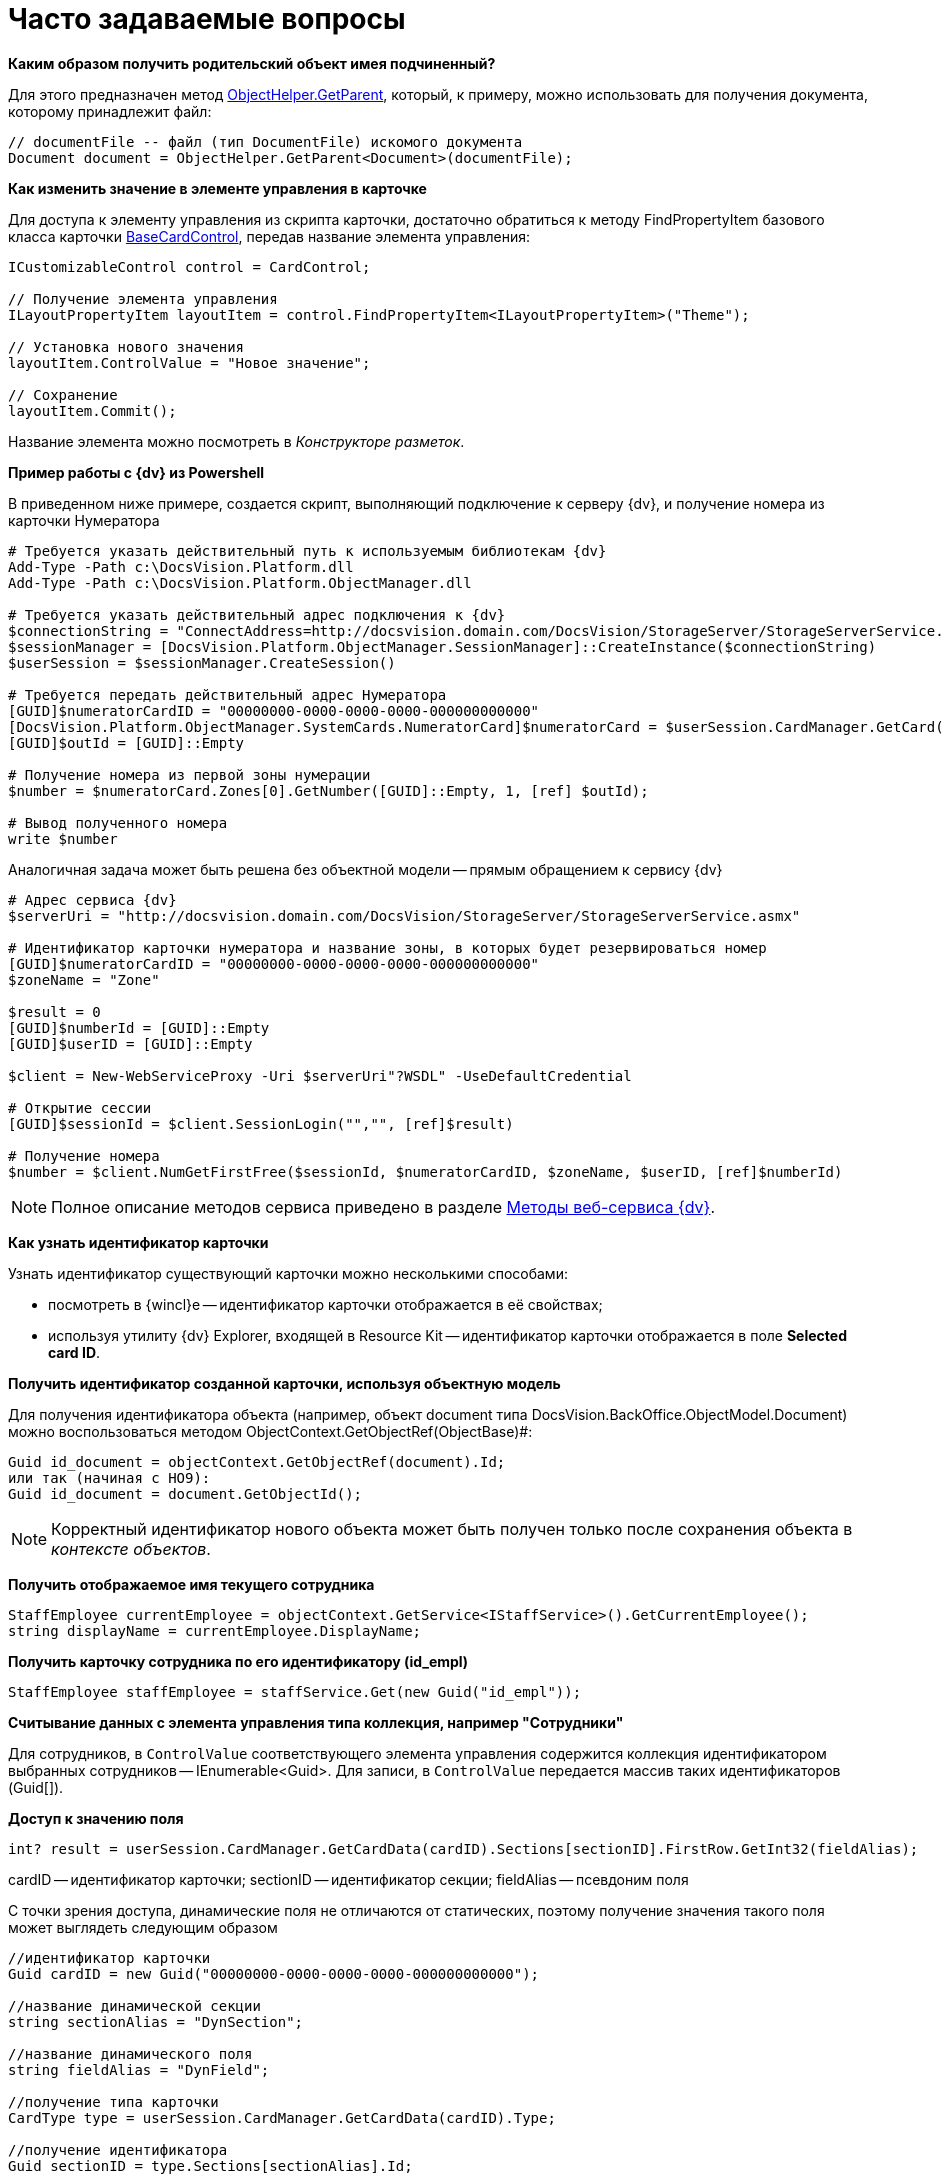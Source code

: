 = Часто задаваемые вопросы

*Каким образом получить родительский объект имея подчиненный?*

Для этого предназначен метод xref:api/DocsVision/Platform/ObjectModel/ObjectHelper.GetParent_MT.adoc[ObjectHelper.GetParent], который, к примеру, можно использовать для получения документа, которому принадлежит файл:

[source,csharp]
----
// documentFile -- файл (тип DocumentFile) искомого документа
Document document = ObjectHelper.GetParent<Document>(documentFile);
----

*Как изменить значение в элементе управления в карточке*

Для доступа к элементу управления из скрипта карточки, достаточно обратиться к методу FindPropertyItem базового класса карточки xref:api/DocsVision/BackOffice/WinForms/BaseCardControl_CL.adoc[BaseCardControl], передав название элемента управления:

[source,csharp]
----
ICustomizableControl control = CardControl;

// Получение элемента управления
ILayoutPropertyItem layoutItem = control.FindPropertyItem<ILayoutPropertyItem>("Theme");

// Установка нового значения
layoutItem.ControlValue = "Новое значение"; 

// Сохранение
layoutItem.Commit();
----

Название элемента можно посмотреть в _Конструкторе разметок_.

*Пример работы с {dv} из Powershell*

В приведенном ниже примере, создается скрипт, выполняющий подключение к серверу {dv}, и получение номера из карточки Нумератора

[source,charp]
----
# Требуется указать действительный путь к используемым библиотекам {dv}
Add-Type -Path с:\DocsVision.Platform.dll
Add-Type -Path с:\DocsVision.Platform.ObjectManager.dll

# Требуется указать действительный адрес подключения к {dv}
$connectionString = "ConnectAddress=http://docsvision.domain.com/DocsVision/StorageServer/StorageServerService.asmx"
$sessionManager = [DocsVision.Platform.ObjectManager.SessionManager]::CreateInstance($connectionString)
$userSession = $sessionManager.CreateSession()

# Требуется передать действительный адрес Нумератора
[GUID]$numeratorCardID = "00000000-0000-0000-0000-000000000000"
[DocsVision.Platform.ObjectManager.SystemCards.NumeratorCard]$numeratorCard = $userSession.CardManager.GetCard($numeratorCardID)
[GUID]$outId = [GUID]::Empty

# Получение номера из первой зоны нумерации
$number = $numeratorCard.Zones[0].GetNumber([GUID]::Empty, 1, [ref] $outId);

# Вывод полученного номера
write $number
----

Аналогичная задача может быть решена без объектной модели -- прямым обращением к сервису {dv}

[source,charp]
----
# Адрес сервиса {dv}
$serverUri = "http://docsvision.domain.com/DocsVision/StorageServer/StorageServerService.asmx"

# Идентификатор карточки нумератора и название зоны, в которых будет резервироваться номер
[GUID]$numeratorCardID = "00000000-0000-0000-0000-000000000000"
$zoneName = "Zone"

$result = 0
[GUID]$numberId = [GUID]::Empty
[GUID]$userID = [GUID]::Empty

$client = New-WebServiceProxy -Uri $serverUri"?WSDL" -UseDefaultCredential

# Открытие сессии
[GUID]$sessionId = $client.SessionLogin("","", [ref]$result)

# Получение номера
$number = $client.NumGetFirstFree($sessionId, $numeratorCardID, $zoneName, $userID, [ref]$numberId) 
----

[NOTE]
====
Полное описание методов сервиса приведено в разделе xref:appendix/webservice/methods.adoc[Методы веб-сервиса {dv}].
====

*Как узнать идентификатор карточки*

Узнать идентификатор существующий карточки можно несколькими способами:

* посмотреть в {wincl}е -- идентификатор карточки отображается в её свойствах;
* используя утилиту {dv} Explorer, входящей в Resource Kit -- идентификатор карточки отображается в поле *Selected card ID*.

*Получить идентификатор созданной карточки, используя объектную модель*

Для получения идентификатора объекта (например, объект document типа DocsVision.BackOffice.ObjectModel.Document) можно воспользоваться методом ObjectContext.GetObjectRef(ObjectBase)#:

[source,csharp]
----
Guid id_document = objectContext.GetObjectRef(document).Id;
или так (начиная с НО9):
Guid id_document = document.GetObjectId();
----

[NOTE]
====
Корректный идентификатор нового объекта может быть получен только после сохранения объекта в _контексте объектов_.
====

*Получить отображаемое имя текущего сотрудника*

[source,csharp]
----
StaffEmployee currentEmployee = objectContext.GetService<IStaffService>().GetCurrentEmployee();
string displayName = currentEmployee.DisplayName;
----

*Получить карточку сотрудника по его идентификатору (id_empl)*

[source,csharp]
----
StaffEmployee staffEmployee = staffService.Get(new Guid("id_empl"));
----

*Считывание данных с элемента управления типа коллекция, например "Сотрудники"*

Для сотрудников, в `ControlValue` соответствующего элемента управления содержится коллекция идентификатором выбранных сотрудников -- IEnumerable<Guid>. Для записи, в `ControlValue` передается массив таких идентификаторов (Guid[]).

*Доступ к значению поля*

[source,csharp]
----
int? result = userSession.CardManager.GetCardData(cardID).Sections[sectionID].FirstRow.GetInt32(fieldAlias);
----

cardID -- идентификатор карточки; sectionID -- идентификатор секции; fieldAlias -- псевдоним поля

С точки зрения доступа, динамические поля не отличаются от статических, поэтому получение значения такого поля может выглядеть следующим образом

[source,csharp]
----
//идентификатор карточки
Guid cardID = new Guid("00000000-0000-0000-0000-000000000000");

//название динамической секции
string sectionAlias = "DynSection";

//название динамического поля
string fieldAlias = "DynField";

//получение типа карточки
CardType type = userSession.CardManager.GetCardData(cardID).Type;

//получение идентификатора
Guid sectionID = type.Sections[sectionAlias].Id;

//получение значения поля через старую объектную модель   
int? result = userSession.CardManager.GetCardData(cardID).Sections[sectionID].FirstRow.GetInt32(fieldAlias);
   
//или даже так, если через новую объектную модель
Document document = objectContext.GetObject<Document>(cardID);
result = (((BaseCardSectionRow)document.GetSection(sectionID)[0])[fieldAlias] as int?);
----

*Как узнать идентификатор определенного вида карточки*

Воспользуйтесь утилитой {dv} Explorer, входящей в Resource Kit.

. Нажать *Card types*. В открывшемся окне определить идентификатор типа карточки (идентификатор в Selected type ID), также идентификатор можно найти в разделе xref:DM_StandartCards.adoc[Описание полей стандартной карточки] (идентификатор указан вначале описания конкретной карточки).
. Нажать *Cards*. В списке типов карточек выбрать "Справочник видов карточек", после чего нажать *Search*.
. Выбрать найденный справочник (будет в единственном экземпляре). В справочнике нужно найти строку с найденным ранее идентификатором типа карточки (по содержимому поля CardTypeId)
. Нажать *Enter section*.
. Найти в дереве видов карточек нужный вид по названию. В значении поля RowID будет искомый идентификатор вида карточки.

*Получение сертификата сотрудника*

Сертификаты используются при подписании/шифровании/расшифровке данных карточек, а также при верификации установленных подписей. Сертификат сотрудника может быть получен несколькими способами:

. Вне контекста {wincl}а:
+
[source,csharp]
----
IUserProfileCardService iUserProfileCardService = objectContext.GetService<IUserProfileCardService>();
X509Certificate2 certificate = iUserProfileCardService.GetCertificate(@"DOMAIN\IvanovII");
----
+
Для получения сертификата сотрудника с использованием метода GetCertificate, он (сертификат) должен быть указана в соответствующем поле (см. Руководство по настройке), в Справочнике сотрудников.
+
[[concept_rcq_qll_w4__Method_GetCertificate]]
Другой вариант -- получения сертификата из хранилища сертификатов ОС Windows. В примере получаем первый сертификат с закрытым ключом.

[source,csharp]
----
X509Certificate2 GetCertificate()
{
 X509Store store = new X509Store(StoreName.My, StoreLocation.CurrentUser);
 store.Open(OpenFlags.OpenExistingOnly);
 foreach (var item in store.Certificates)
 {
  if (item.HasPrivateKey) return item;
 }
 return null;
}
----
. В контексте {wincl}а (например, в скрипте карточки)
+
[source,csharp]
----
bool cancel = false;
X509Certificate2 certificate = DocsVision.BackOffice.WinForms.Controls.SelectCertificateForm.SelectCertificate(ref cancel, objectContext);
if(cancel) return;
----
+
В данном случае, сотруднику будет выведено окно выбора сертификата.
